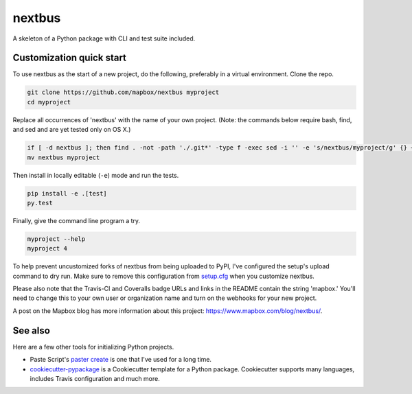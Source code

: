nextbus
======

.. image:: https://travis-ci.org/mapbox/nextbus.svg
   :target: https://travis-ci.org/mapbox/nextbus

.. image:: https://coveralls.io/repos/mapbox/nextbus/badge.png
   :target: https://coveralls.io/r/mapbox/nextbus

A skeleton of a Python package with CLI and test suite included.
   
.. image:: https://farm4.staticflickr.com/3951/15672691531_3037819613_o_d.png

Customization quick start
-------------------------

To use nextbus as the start of a new project, do the following, preferably in
a virtual environment. Clone the repo.

.. code-block:: console

    git clone https://github.com/mapbox/nextbus myproject
    cd myproject

Replace all occurrences of 'nextbus' with the name of your own project.
(Note: the commands below require bash, find, and sed and are yet tested only on OS X.)

.. code-block:: console

    if [ -d nextbus ]; then find . -not -path './.git*' -type f -exec sed -i '' -e 's/nextbus/myproject/g' {} + ; fi
    mv nextbus myproject

Then install in locally editable (``-e``) mode and run the tests.

.. code-block:: console

    pip install -e .[test]
    py.test

Finally, give the command line program a try.

.. code-block:: console

    myproject --help
    myproject 4

To help prevent uncustomized forks of nextbus from being uploaded to PyPI,
I've configured the setup's upload command to dry run. Make sure to remove
this configuration from
`setup.cfg <https://docs.python.org/2/install/index.html#inst-config-syntax>`__
when you customize nextbus.

Please also note that the Travis-CI and Coveralls badge URLs and links in the README
contain the string 'mapbox.' You'll need to change this to your own user or organization
name and turn on the webhooks for your new project.

A post on the Mapbox blog has more information about this project:
https://www.mapbox.com/blog/nextbus/.

See also
--------

Here are a few other tools for initializing Python projects.

- Paste Script's `paster create <http://pythonpaste.org/script/#paster-create>`__ is
  one that I've used for a long time.
- `cookiecutter-pypackage <https://github.com/audreyr/cookiecutter-pypackage>`__ is
  a Cookiecutter template for a Python package. Cookiecutter supports many languages,
  includes Travis configuration and much more.

